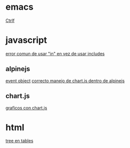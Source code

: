 * emacs
[[denote:20221107T135012][Ctrlf]]
* javascript
[[denote:20221108T092611][error comun de usar "in" en vez de usar includes]]
** alpinejs
[[denote:20221107T190833][event object]]
[[denote:20221107T110347][correcto manejo de chart.js dentro de alpinejs]]
** chart.js
[[denote:20221104T125459][graficos con chart.js]]
* html
[[denote:20221104T125230][tree en tables]]
